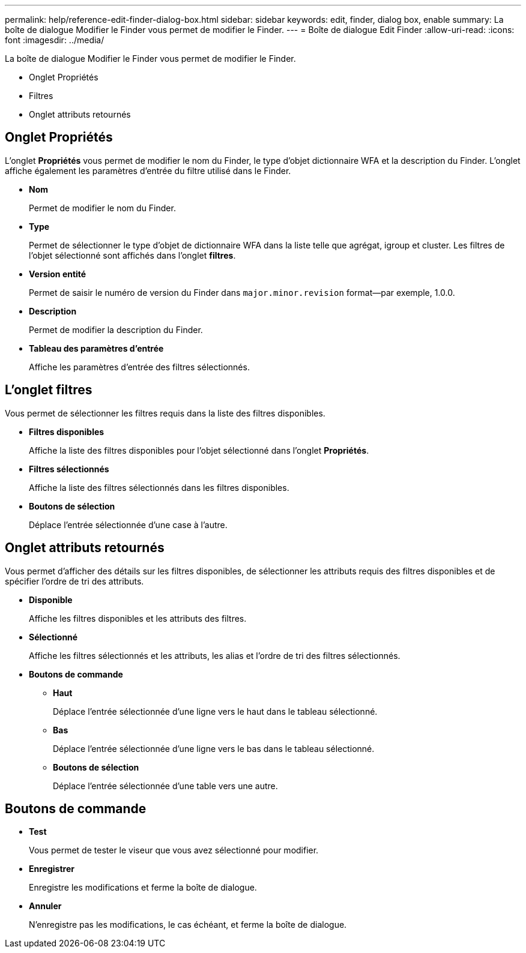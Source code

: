 ---
permalink: help/reference-edit-finder-dialog-box.html 
sidebar: sidebar 
keywords: edit, finder, dialog box, enable 
summary: La boîte de dialogue Modifier le Finder vous permet de modifier le Finder. 
---
= Boîte de dialogue Edit Finder
:allow-uri-read: 
:icons: font
:imagesdir: ../media/


[role="lead"]
La boîte de dialogue Modifier le Finder vous permet de modifier le Finder.

* Onglet Propriétés
* Filtres
* Onglet attributs retournés




== Onglet Propriétés

L'onglet *Propriétés* vous permet de modifier le nom du Finder, le type d'objet dictionnaire WFA et la description du Finder. L'onglet affiche également les paramètres d'entrée du filtre utilisé dans le Finder.

* *Nom*
+
Permet de modifier le nom du Finder.

* *Type*
+
Permet de sélectionner le type d'objet de dictionnaire WFA dans la liste telle que agrégat, igroup et cluster. Les filtres de l'objet sélectionné sont affichés dans l'onglet *filtres*.

* *Version entité*
+
Permet de saisir le numéro de version du Finder dans `major.minor.revision` format--par exemple, 1.0.0.

* *Description*
+
Permet de modifier la description du Finder.

* *Tableau des paramètres d'entrée*
+
Affiche les paramètres d'entrée des filtres sélectionnés.





== L'onglet filtres

Vous permet de sélectionner les filtres requis dans la liste des filtres disponibles.

* *Filtres disponibles*
+
Affiche la liste des filtres disponibles pour l'objet sélectionné dans l'onglet *Propriétés*.

* *Filtres sélectionnés*
+
Affiche la liste des filtres sélectionnés dans les filtres disponibles.

* *Boutons de sélection*
+
Déplace l'entrée sélectionnée d'une case à l'autre.





== Onglet attributs retournés

Vous permet d'afficher des détails sur les filtres disponibles, de sélectionner les attributs requis des filtres disponibles et de spécifier l'ordre de tri des attributs.

* *Disponible*
+
Affiche les filtres disponibles et les attributs des filtres.

* *Sélectionné*
+
Affiche les filtres sélectionnés et les attributs, les alias et l'ordre de tri des filtres sélectionnés.

* *Boutons de commande*
+
** *Haut*
+
Déplace l'entrée sélectionnée d'une ligne vers le haut dans le tableau sélectionné.

** *Bas*
+
Déplace l'entrée sélectionnée d'une ligne vers le bas dans le tableau sélectionné.

** *Boutons de sélection*
+
Déplace l'entrée sélectionnée d'une table vers une autre.







== Boutons de commande

* *Test*
+
Vous permet de tester le viseur que vous avez sélectionné pour modifier.

* *Enregistrer*
+
Enregistre les modifications et ferme la boîte de dialogue.

* *Annuler*
+
N'enregistre pas les modifications, le cas échéant, et ferme la boîte de dialogue.


